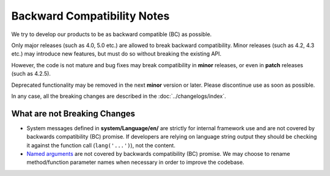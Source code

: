 ############################
Backward Compatibility Notes
############################

We try to develop our products to be as backward compatible (BC) as possible.

Only major releases (such as 4.0, 5.0 etc.) are allowed to break backward compatibility.
Minor releases (such as 4.2, 4.3 etc.) may introduce new features, but must do so without breaking the existing API.

However, the code is not mature and bug fixes may break compatibility in **minor** releases, or even in **patch** releases (such as 4.2.5).

Deprecated functionality may be removed in the next **minor** version or later.
Please discontinue use as soon as possible.

In any case, all the breaking changes are described in the :doc:`../changelogs/index`.

*****************************
What are not Breaking Changes
*****************************

- System messages defined in **system/Language/en/** are strictly for internal framework use and are not covered by backwards compatibility (BC) promise. If developers are relying on language string output they should be checking it against the function call (``lang('...')``), not the content.
- `Named arguments <https://www.php.net/manual/en/functions.arguments.php#functions.named-arguments>`_ are not covered by backwards compatibility (BC) promise. We may choose to rename method/function parameter names when necessary in order to improve the  codebase.
